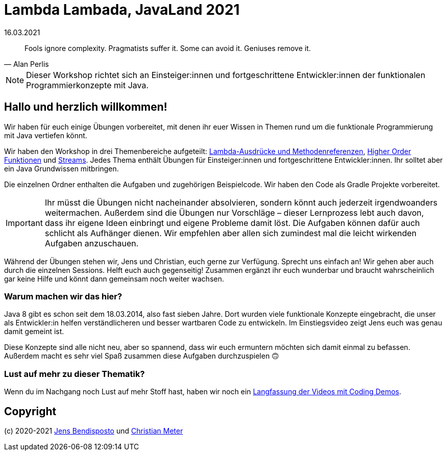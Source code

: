 = Lambda Lambada, JavaLand 2021
16.03.2021
:icons: font
:icon-set: octicon
:source-highlighter: rouge
ifdef::env-github[]
:tip-caption: :bulb:
:note-caption: :information_source:
:important-caption: :heavy_exclamation_mark:
:caution-caption: :fire:
:warning-caption: :warning:
endif::[]

[quote,Alan Perlis]
Fools ignore complexity.
Pragmatists suffer it.
Some can avoid it.
Geniuses remove it.

NOTE: Dieser Workshop richtet sich an Einsteiger:innen und fortgeschrittene
Entwickler:innen der funktionalen Programmierkonzepte mit Java.


== Hallo und herzlich willkommen!

Wir haben für euch einige Übungen vorbereitet, mit denen ihr euer Wissen in Themen rund um die funktionale Programmierung mit Java vertiefen könnt.

Wir haben den Workshop in drei Themenbereiche aufgeteilt: link:lambda/README.adoc[Lambda-Ausdrücke und Methodenreferenzen], link:hof/README.adoc[Higher Order Funktionen] und link:streams/README.adoc[Streams]. Jedes Thema enthält Übungen für Einsteiger:innen und fortgeschrittene Entwickler:innen. Ihr solltet aber ein Java Grundwissen mitbringen. 

Die einzelnen Ordner enthalten die Aufgaben und zugehörigen Beispielcode. Wir haben den Code als Gradle Projekte vorbereitet. 

IMPORTANT: Ihr müsst die Übungen nicht nacheinander absolvieren, sondern könnt
auch jederzeit irgendwoanders weitermachen. Außerdem sind die Übungen nur
Vorschläge – dieser Lernprozess lebt auch davon, dass ihr eigene Ideen einbringt
und eigene Probleme damit löst. Die Aufgaben können dafür auch schlicht als
Aufhänger dienen. Wir empfehlen aber allen sich zumindest mal die leicht
wirkenden Aufgaben anzuschauen.

Während der Übungen stehen wir, Jens und Christian, euch gerne zur Verfügung.
Sprecht uns einfach an! Wir gehen aber auch durch die einzelnen Sessions. Helft
euch auch gegenseitig! Zusammen ergänzt ihr euch wunderbar und braucht
wahrscheinlich gar keine Hilfe und könnt dann gemeinsam noch weiter wachsen.


=== Warum machen wir das hier?

Java 8 gibt es schon seit dem 18.03.2014, also fast sieben Jahre. Dort wurden viele funktionale Konzepte eingebracht, die unser als Entwickler:in helfen verständlicheren und besser wartbaren Code zu entwickeln. Im Einstiegsvideo zeigt Jens euch was genau damit gemeint ist.

Diese Konzepte sind alle nicht neu, aber so spannend, dass wir euch ermuntern möchten sich damit einmal zu befassen. Außerdem macht es sehr viel Spaß zusammen diese Aufgaben durchzuspielen 🙃


=== Lust auf mehr zu dieser Thematik?

Wenn du im Nachgang noch Lust auf mehr Stoff hast, haben wir noch ein https://youtu.be/HVYHpNXY2ow[Langfassung der Videos mit Coding Demos].


== Copyright

(c) 2020-2021 https://github.com/bendisposto[Jens Bendisposto] und https://github.com/n2o[Christian Meter]
